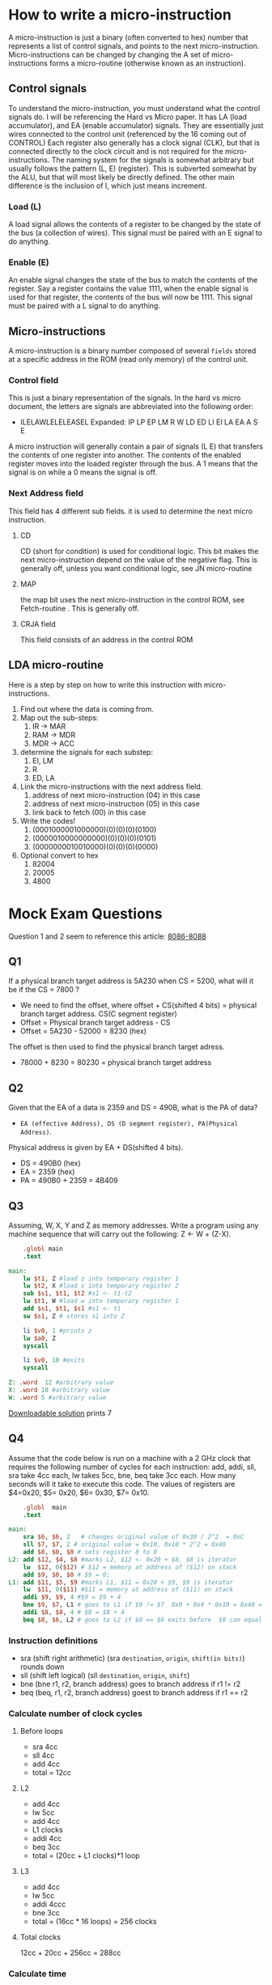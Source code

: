 #+hugo_base_dir: ../
#+hugo_section: Intro-to-Comp-Systems
* How to write a micro-instruction
:PROPERTIES:
:EXPORT_HUGO_SECTION*: How To Write a micro-instruction
:EXPORT_FILE_NAME: _index
:END:
A micro-instruction is just a binary (often converted to hex) number that represents a list of control signals, and points to the next micro-instruction.  Micro-instructions can be changed by changing the  A set of micro-instructions forms a micro-routine (otherwise known as an instruction).
** Control signals
To understand the micro-instruction, you must understand what the control signals do. I will be referencing the Hard vs Micro paper. It has LA (load accumulator), and EA (enable accumulator) signals. They are essentially just wires connected to the control unit (referenced by the 16 coming out of CONTROL) Each register also generally has a clock signal (CLK), but that is connected directly to the clock circuit and is not required for the micro-instructions. The naming system for the signals is somewhat arbitrary but usually follows the pattern (L, E) (register). This is subverted somewhat by the ALU, but that will most likely be directly defined. The other main difference is the inclusion of I, which just means increment.

*** Load (L)
A load signal allows the contents of a register to be changed by the state of the bus (a collection of wires). This signal must be paired with an E signal to do anything.
*** Enable (E)
An enable signal changes the state of the bus to match the contents of the register. Say a register contains the value 1111, when the enable signal is used for that register, the contents of the bus will now be 1111. This signal must be paired with a L signal to do anything.
** Micro-instructions
A micro-instruction is a binary number composed of several =fields= stored at a specific address in the ROM (read only memory) of the control unit.
*** Control field
This is just a binary representation of the signals. In the hard vs micro document, the letters are signals are abbreviated into the following order:
- ILELAWLELELEASEL
  Expanded: IP LP EP LM R W LD ED LI EI LA EA A S E
A micro instruction will generally contain a pair of signals (L E) that transfers the contents of one register into another. The contents of the enabled register moves into the loaded register through the bus. A 1 means that the signal is on while a 0 means the signal is off.
*** Next Address field
This field has 4 different sub fields. it is used to determine the next micro instruction.
**** CD
CD (short for condition) is used for conditional logic. This bit makes the next micro-instruction depend on the value of the negative flag. This is generally off, unless you want conditional logic, see JN micro-routine
**** MAP
the map bit uses the next micro-instruction in the control ROM, see Fetch-routine . This is generally off.
**** CRJA field
This field consists of an address in the control ROM
** LDA micro-routine
Here is a step by step on how to write this instruction with micro-instructions.
1. Find out where the data is coming from.
2. Map out the sub-steps:
   1. IR -> MAR
   2. RAM -> MDR
   3. MDR -> ACC
3. determine the signals for each substep:
   1. EI, LM
   2. R
   3. ED, LA
4. Link the micro-instructions with the next address field.
   1. address of next micro-instruction (04) in this case
   2. address of next micro-instruction (05) in this case
   3. link back to fetch (00) in this case
5. Write the codes!
   1. (0001000001000000)(0)(0)(0)(0100)
   2. (0000010000000000)(0)(0)(0)(0101)
   3. (0000000010010000)(0)(0)(0)(0000)
6. Optional convert to hex
   1. 82004
   2. 20005
   3. 4800



* Mock Exam Questions
:PROPERTIES:
:EXPORT_HUGO_SECTION*: Mock Exam Questions
:EXPORT_FILE_NAME: _index
:END:
Question 1 and 2 seem to reference this article:
[[file:pdfs/8086.pdf][8086-8088]]
** Q1
If a physical branch target address is 5A230 when CS = 5200, what will it be if the CS = 7800 ?
+ We need to find the offset, where offset + CS(shifted 4 bits) = physical branch target address. CS(C segment register)
+ Offset = Physical branch target address - CS
+ Offset = 5A230 - 52000 = 8230 (hex)
The offset is then used to find the physical branch target adress.
+ 78000 + 8230 = 80230 = physical branch target address
** Q2
Given that the EA of a data is 2359 and DS = 490B, what is the PA of data?
- =EA (effective Address), DS (D segment register), PA(Physical Address)=.
Physical address is given by EA + DS(shifted 4 bits).
+ DS = 490B0 (hex)
+ EA = 2359 (hex)
+ PA = 490B0 + 2359 = 4B409
** Q3
Assuming, W, X, Y and Z as memory addresses. Write a program using any machine sequence that will carry out the following: Z ← W + (Z-X).

#+BEGIN_SRC mips :tangle code-examples/Q3.asm
    .globl main
    .text

main:
    lw $t1, Z #load z into temporary register 1
    lw $t2, X #load x into temporary register 2
    sub $s1, $t1, $t2 #s1 <- t1-t2
    lw $t1, W #load w into temporary register 1
    add $s1, $t1, $s1 #s1 <- t1
    sw $s1, Z # stores s1 into Z

    li $v0, 1 #prints z
    lw $a0, Z
    syscall

    li $v0, 10 #exits
    syscall

Z: .word  12 #arbitrary value
X: .word 10 #arbitrary value
W: .word 5 #arbitrary value
#+END_SRC
[[file:code-examples/Q3.asm][Downloadable solution]] prints 7
** Q4
Assume that the code below is run on a machine with a 2 GHz clock that requires the following number of cycles for each instruction: add, addi, sll, sra take 4cc each,  lw takes 5cc,   bne, beq  take 3cc each. How many seconds will it take to execute this code. The values of registers are $4=0x20, $5= 0x20, $6= 0x30, $7= 0x10.
#+BEGIN_SRC mips :tangle code-examples/Q4.asm
    .globl  main
    .text

main:
    sra $6, $6, 2   # changes original value of 0x30 / 2^2  = 0xC
    sll $7, $7, 2 # original value = 0x10, 0x10 * 2^2 = 0x40
    add $8, $0, $0 # sets register 8 to 0
L2: add $12, $4, $8 #marks L2, $12 <- 0x20 + $8, $8 is iterator
    lw  $12, 0($12) # $12 = memory at address of ($12) on stack
    add $9, $0, $0 # $9 = 0;
L1: add $11, $5, $9 #marks L1, $11 = 0x20 + $9, $9 is iterator
    lw  $11, 0($11) #$11 = memory at address of ($11) on stack
    addi $9, $9, 4 #$9 = $9 + 4
    bne $9, $7, L1 # goes to L1 if $9 != $7  0x0 + 0x4 * 0x10 = 0x40 = $9 loop executes 0x10 times
    addi $8, $8, 4 # $8 = $8 + 4
    beq $8, $6, L2 # goes to L2 if $8 == $6 exits before  $8 can equal $6
#+END_SRC
*** Instruction definitions
+ sra (shift right arithmetic) (sra =destination=, =origin=, =shift(in bits)=) rounds down
+ sll (shift left logical) (sll =destination=, =origin=, =shift=)
+ bne (bne r1, r2, branch address) goes to branch address if r1 != r2
+ beq (beq, r1, r2, branch address) goest to branch address if r1 == r2
*** Calculate number of clock cycles
**** Before loops
+ sra 4cc
+ sll 4cc
+ add 4cc
+ total = 12cc
**** L2
+ add 4cc
+ lw 5cc
+ add 4cc
+ L1 clocks
+ addi 4cc
+ beq 3cc
+ total = (20cc + L1 clocks)*1 loop
**** L3
+ add 4cc
+ lw 5cc
+ addi 4ccc
+ bne 3cc
+ total = (16cc * 16 loops) = 256 clocks
**** Total clocks
12cc + 20cc + 256cc = 288cc
*** Calculate time
288cc/(2*10^9cc/s) = 1.44 * 10^-7 seconds

** Q5
=X[i] = A[B[i]] + C[i+4]=
- starting address of A in $1
- starting address of B in $2
- starting address of C in $3
- starting address of X in $4
- i value in register $5
[[file:code-examples/Q5.asm][Q5 Solution download]]
#+begin_src mips :tangle code-examples/Q5.asm
.globl main
.text

main:
    sll     $s4, $5, 2          # multiplies i * 4 to conform to address form
    add     $t2, $2, $s4        # gets address of B[i] offsets address of B by i
    lw      $t3, ($t2)          # sets t3 to value at address t3 = B[i]

    sll     $t1, $t3, 2         # sets t1 to t3 * 4 to conform to address form
    add     $t2, $1, $t1        # offsets addres value in $1 by $t1 A[B[i]]
    lw      $s1, ($t2)          # sets t3 to value at address $t2 t3 = A[B[i]]

    addi    $t1, $5, 4          # offsets i by 4  = i+4
    sll     $t1, $5, 2          # multiplies i*4 to conform to address form
    add     $t2, $3, $t1        # offsets C address by i+4
    lw      $s2, ($t2)          # s2 = C[i+4]

    add     $t1, $s1, $s2       # adds A[B[i]] + C[i+4]
    add     $s3, $4, $s4        # offsets address of X by i
    sw      $t1, ($s3)          # stores $t1 to address of ($s3)
#+end_src

** Q6
The memory units that follow are specified by the number of words times the number of bits per word. How many address lines and input/output data lines are needed in each case? (a) 8K X 16 (b) 2G X 8 (c) 16M X 32 (d) 256K X 64
*** Part A
+ Number of words = 8K
+ Number of bits per word = 16
+ log base 2 of words = address lines
+ 2^3 * 2^10 = 2^11 = 13 address lines
+ I/O lines = address lines + bits per word
+ 13 + 16 = 29 I/O lines
*** Part B
+ 2^1 * 2^30 = 2G
+ Address lines = 31
+ I/O lines = 31 + 8 = 39
+ 39 I/O lines
*** Part C
+ 2^4 * 2^20 = 16M
+ Address lines = 24
+ I/O lines = 24 + 32 = 56
+ 56 I/O lines
*** Part D
+ 2^8 * 2^10 = 256K
+ Address lines = 18
+ I/O lines = 18 + 64
+ 82 I/O lines


** Q7
Find the number of bytes that can be stored in the memories: (a) 8K X 16 (b) 2G X 8 (c) 16M X 32 (d) 256K X 64

*** Part A
+ 8 bits per byte
+ 8K words
+ 16 bits per word
+ number of bits = 8K*16 = 2^13 * 2^4 = 2^17
+ number of bytes = 2^17/2^3 = 2^14 = 16K bytes
*** Part B
+ Number of bits = 2G*8 = 2^31*2^3
+ Number of bytes = 2^31*2^3/2^3 = 2^31 = 2G bytes
*** Part C
+ Number of bytes = 16M * 32 / 2^3 = 2^24 * 32 /2^3 = 2^25 = 32M bytes
*** Part D
+ Number of bytes = 256K*64/2^3 = 2^18 * 64 /2^3 = 2^24 /2^3 = 2^21 = 2M bytes
** TODO Q8
How many 128 x 8 memory chips are needed to provide a memory capacity of 4096 x 16?
+ 4096*16 / 128*8 = 64


** Q9
Given a 32 x 8 ROM chip with an enable input, show the external connections necessary to construct a 128 x 8 ROM with four chips and a decoder. [[https://www.youtube.com/watch?v=y3vIqPplSdQ][Useful Video]]
+ 2^5 = 32
+ 5 address lines for each ROM
+ 128/32 = 4 chips
+ 4 outputs on decoder (connected to enable inputs)
+ 2^2 = 4
+ 2 address lines for the decoder
+ 5 + 2 = 7 total lines for complete address
[[file:images/Q9.png]]


** TODO Q10
Assume we have 8GB of word addressable memory with a word size of 64 bits and each refill line of memory stores 16 words. We have a direct-mapped cache with 1024 refill lines. Answer the following questions. [[file:pdfs/Q10.pdf][More examples]]
1. What is the address format for the cache
2. If we changed the cache to a 2-way set associative cache, how does the format change?
3. If we changed the cache to a fully associative cache, how does the format change?
*** Solution
**** Part 1
+ 8GB = 8*2^30 bytes
+ 64 bit word = 8 byte word
+ 8GB / 8 byte word = 1GW (gigaword)
+ 1G = 2^30
+ 30 bits for line addresses
+ 16 words per line = 2^4
+ 4 bits for word number on line
+ address format (for MM) = [30-4 bit line address][4 bit word address]
+ 1024 refill lines = 2^10
+ 10 bits for line number
+ 26-10 bits for tag
+ [tag][line number][word number]
+ 16-10-4 = cache memory format
**** Part 2
+ 2 way set associate cache
+ divide refill lines by 2
+ 1024/2 = 512 = 2^9
+ 26-9 = tag
+ 17-9-4 = 2 way set cache memory format
**** Part 3
+ fully associative cache
+ 1 refill line = 2^0
+ 26-0 = tag
+ 26-0-4 = fully associate cache
